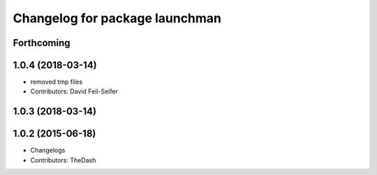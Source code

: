 ^^^^^^^^^^^^^^^^^^^^^^^^^^^^^^^
Changelog for package launchman
^^^^^^^^^^^^^^^^^^^^^^^^^^^^^^^

Forthcoming
-----------

1.0.4 (2018-03-14)
------------------
* removed tmp files
* Contributors: David Feil-Seifer

1.0.3 (2018-03-14)
------------------

1.0.2 (2015-06-18)
------------------
* Changelogs
* Contributors: TheDash
